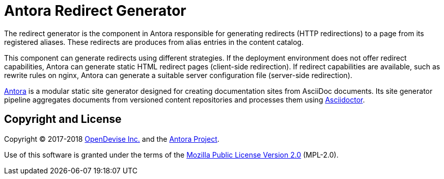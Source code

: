 = Antora Redirect Generator

The redirect generator is the component in Antora responsible for generating redirects (HTTP redirections) to a page from its registered aliases.
These redirects are produces from alias entries in the content catalog.

This component can generate redirects using different strategies.
If the deployment environment does not offer redirect capabilities, Antora can generate static HTML redirect pages (client-side redirection).
If redirect capabilities are available, such as rewrite rules on nginx, Antora can generate a suitable server configuration file (server-side redirection).

https://antora.org[Antora] is a modular static site generator designed for creating documentation sites from AsciiDoc documents.
Its site generator pipeline aggregates documents from versioned content repositories and processes them using https://asciidoctor.org[Asciidoctor].

== Copyright and License

Copyright (C) 2017-2018 https://opendevise.com[OpenDevise Inc.] and the https://antora.org[Antora Project].

Use of this software is granted under the terms of the https://www.mozilla.org/en-US/MPL/2.0/[Mozilla Public License Version 2.0] (MPL-2.0).
